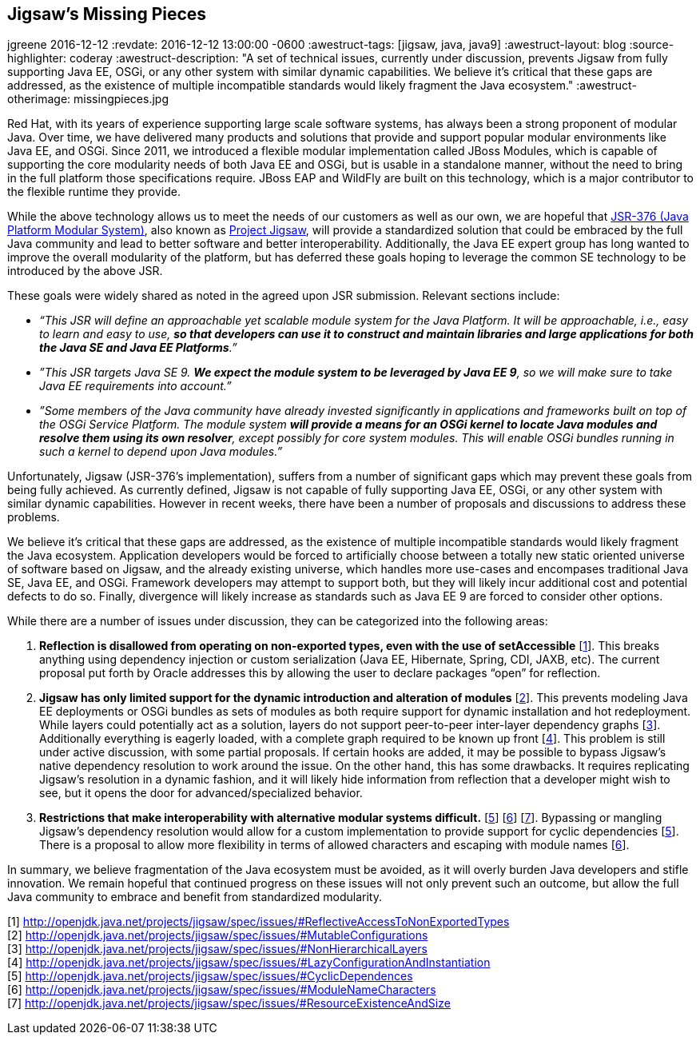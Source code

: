== Jigsaw's Missing Pieces 
jgreene
2016-12-12
:revdate: 2016-12-12 13:00:00 -0600
:awestruct-tags: [jigsaw, java, java9]
:awestruct-layout: blog
:source-highlighter: coderay
:awestruct-description: "A set of technical issues, currently under discussion, prevents Jigsaw from fully supporting Java EE, OSGi, or any other system with similar dynamic capabilities. We believe it’s critical that these gaps are addressed, as the existence of multiple incompatible standards would likely fragment the Java ecosystem."
:awestruct-otherimage: missingpieces.jpg

Red Hat, with its years of experience supporting large scale software systems, has always been a strong proponent of modular Java. Over time, we have delivered many products and solutions that provide and support popular modular environments like Java EE, and OSGi. Since 2011, we introduced a flexible modular implementation called JBoss Modules, which is capable of supporting the core modularity needs of both Java EE and OSGi, but is usable in a standalone manner, without the need to bring in the full platform those specifications require. JBoss EAP and WildFly are built on this technology, which is a major contributor to the flexible runtime they provide.


While the above technology allows us to meet the needs of our customers as well as our own, we are hopeful that link:https://www.jcp.org/en/jsr/detail?id=376[JSR-376 (Java Platform Modular System)], also known as link:http://openjdk.java.net/projects/jigsaw/[Project Jigsaw], will provide a standardized solution that could be embraced by the full Java community and lead to better software and better interoperability. Additionally, the Java EE expert group has long wanted to improve the overall modularity of the platform, but has deferred these goals hoping to leverage the common SE technology to be introduced by the above JSR.


These goals were widely shared as noted in the agreed upon JSR submission. Relevant sections include:

* _“This JSR will define an approachable yet scalable module system for the Java Platform. It will be approachable, i.e., easy to learn and easy to use, *so that developers can use it to construct and maintain libraries and large applications for both the Java SE and Java EE Platforms*.”_


* _”This JSR targets Java SE 9. *We expect the module system to be leveraged by Java EE 9*, so we will make sure to take Java EE requirements into account.”_


* _”Some members of the Java community have already invested significantly in applications and frameworks built on top of the OSGi Service Platform. The module system *will provide a means for an OSGi kernel to locate Java modules and resolve them using its own resolver*, except possibly for core system modules. This will enable OSGi bundles running in such a kernel to depend upon Java modules.”_


Unfortunately, Jigsaw (JSR-376’s implementation), suffers from a number of significant gaps which may prevent these goals from being fully achieved.  As currently defined, Jigsaw is not capable of fully supporting Java EE, OSGi, or any other system with similar dynamic capabilities.  However in recent weeks, there have been a number of proposals and discussions to address these problems.


We believe it’s critical that these gaps are addressed, as the existence of multiple incompatible standards would likely fragment the Java ecosystem. Application developers would be forced to artificially choose between a totally new static oriented universe of software based on Jigsaw, and the already existing universe, which handles more use-cases and encompases traditional Java SE, Java EE, and OSGi.  Framework developers may attempt to support both, but they will likely incur additional cost and potential defects to do so.  Finally, divergence will likely increase as standards such as Java EE 9 are forced to consider other options.


While there are a number of issues under discussion, they can be categorized into the following areas:


A. *Reflection is disallowed from operating on non-exported types, even with the use of setAccessible* [link:http://openjdk.java.net/projects/jigsaw/spec/issues/#ReflectiveAccessToNonExportedTypes[1]]. This breaks anything using dependency injection or custom serialization (Java EE, Hibernate, Spring, CDI, JAXB, etc). The current proposal put forth by Oracle addresses this by allowing the user to declare packages “open” for reflection. 


B. *Jigsaw has only limited support for the dynamic introduction and alteration of modules* [link:http://openjdk.java.net/projects/jigsaw/spec/issues/#MutableConfigurations[2]]. This prevents modeling Java EE deployments or OSGi bundles as sets of modules as both require support for dynamic installation and hot redeployment. While layers could potentially act as a solution, layers do not support peer-to-peer inter-layer dependency graphs [link:http://openjdk.java.net/projects/jigsaw/spec/issues/#NonHierarchicalLayers[3]]. Additionally everything is eagerly loaded, with a complete graph required to be known up front [link:http://openjdk.java.net/projects/jigsaw/spec/issues/#LazyConfigurationAndInstantiation[4]]. This problem is still under active discussion, with some partial proposals. If certain hooks are added, it may be possible to bypass Jigsaw's native dependency resolution to work around the issue. On the other hand, this has some drawbacks. It requires replicating Jigsaw's resolution in a dynamic fashion, and it will likely hide information from reflection that a developer might wish to see, but it opens the door for advanced/specialized behavior.


C. *Restrictions that make interoperability with alternative modular systems difficult.* [link:http://openjdk.java.net/projects/jigsaw/spec/issues/#CyclicDependences[5]] [link:http://openjdk.java.net/projects/jigsaw/spec/issues/#ModuleNameCharacters[6]] [link:http://openjdk.java.net/projects/jigsaw/spec/issues/#ResourceExistenceAndSize[7]]. Bypassing or mangling Jigsaw’s dependency resolution would allow for a custom implementation to provide support for cyclic dependencies [link:http://openjdk.java.net/projects/jigsaw/spec/issues/#CyclicDependences[5]]. There is a proposal to allow more flexibility in terms of allowed characters and escaping with module names [link:http://openjdk.java.net/projects/jigsaw/spec/issues/#ModuleNameCharacters[6]].  


In summary, we believe fragmentation of the Java ecosystem must be avoided, as it will overly burden Java developers and stifle innovation. We remain hopeful that continued progress on these issues will not only prevent such an outcome, but allow the full Java community to embrace and benefit from standardized modularity.


[1] http://openjdk.java.net/projects/jigsaw/spec/issues/#ReflectiveAccessToNonExportedTypes +
[2] http://openjdk.java.net/projects/jigsaw/spec/issues/#MutableConfigurations +
[3] http://openjdk.java.net/projects/jigsaw/spec/issues/#NonHierarchicalLayers +
[4] http://openjdk.java.net/projects/jigsaw/spec/issues/#LazyConfigurationAndInstantiation +
[5] http://openjdk.java.net/projects/jigsaw/spec/issues/#CyclicDependences +
[6] http://openjdk.java.net/projects/jigsaw/spec/issues/#ModuleNameCharacters +
[7] http://openjdk.java.net/projects/jigsaw/spec/issues/#ResourceExistenceAndSize +




